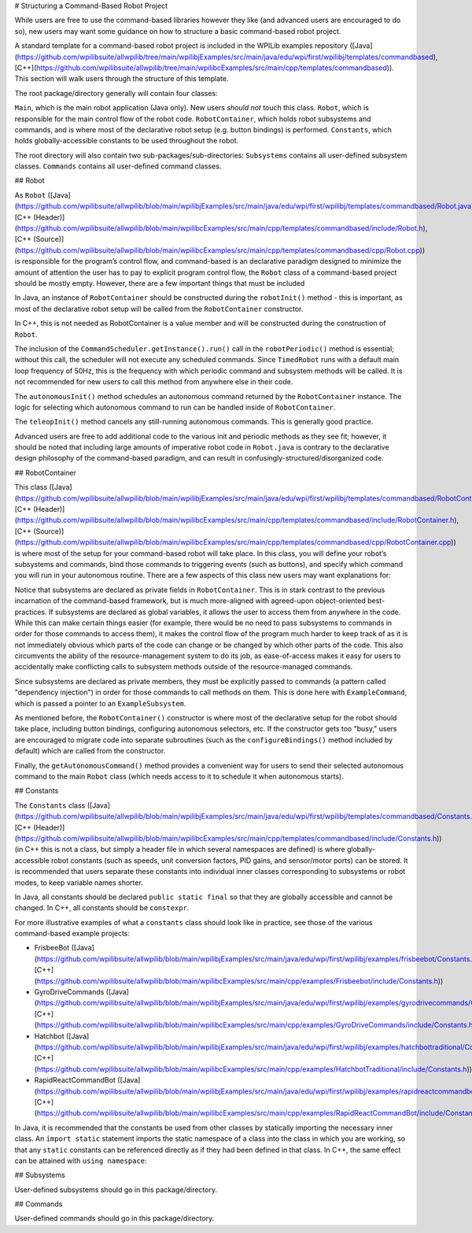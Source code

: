 # Structuring a Command-Based Robot Project

While users are free to use the command-based libraries however they like (and advanced users are encouraged to do so), new users may want some guidance on how to structure a basic command-based robot project.

A standard template for a command-based robot project is included in the WPILib examples repository ([Java](https://github.com/wpilibsuite/allwpilib/tree/main/wpilibjExamples/src/main/java/edu/wpi/first/wpilibj/templates/commandbased), [C++](https://github.com/wpilibsuite/allwpilib/tree/main/wpilibcExamples/src/main/cpp/templates/commandbased)). This section will walk users through the structure of this template.

The root package/directory generally will contain four classes:

``Main``, which is the main robot application (Java only). New users *should not* touch this class. ``Robot``, which is responsible for the main control flow of the robot code. ``RobotContainer``, which holds robot subsystems and commands, and is where most of the declarative robot setup (e.g. button bindings) is performed. ``Constants``, which holds globally-accessible constants to be used throughout the robot.

The root directory will also contain two sub-packages/sub-directories: ``Subsystems`` contains all user-defined subsystem classes. ``Commands`` contains all user-defined command classes.

## Robot

As ``Robot`` ([Java](https://github.com/wpilibsuite/allwpilib/blob/main/wpilibjExamples/src/main/java/edu/wpi/first/wpilibj/templates/commandbased/Robot.java), [C++ (Header)](https://github.com/wpilibsuite/allwpilib/blob/main/wpilibcExamples/src/main/cpp/templates/commandbased/include/Robot.h), [C++ (Source)](https://github.com/wpilibsuite/allwpilib/blob/main/wpilibcExamples/src/main/cpp/templates/commandbased/cpp/Robot.cpp)) is responsible for the program’s control flow, and command-based is an declarative paradigm designed to minimize the amount of attention the user has to pay to explicit program control flow, the ``Robot`` class of a command-based project should be mostly empty. However, there are a few important things that must be included

.. tab-set::

   .. tab-item:: Java
      :sync: Java

      .. remoteliteralinclude:: https://raw.githubusercontent.com/wpilibsuite/allwpilib/v2024.3.2/wpilibjExamples/src/main/java/edu/wpi/first/wpilibj/templates/commandbased/Robot.java
         :language: java
         :lines: 22-31
         :linenos:
         :lineno-start: 22

In Java, an instance of ``RobotContainer`` should be constructed during the ``robotInit()`` method - this is important, as most of the declarative robot setup will be called from the ``RobotContainer`` constructor.

In C++, this is not needed as RobotContainer is a value member and will be constructed during the construction of ``Robot``.

.. tab-set::

   .. tab-item:: Java
      :sync: Java

      .. remoteliteralinclude:: https://raw.githubusercontent.com/wpilibsuite/allwpilib/v2024.3.2/wpilibjExamples/src/main/java/edu/wpi/first/wpilibj/templates/commandbased/Robot.java
         :language: java
         :lines: 33-47
         :linenos:
         :lineno-start: 33

   .. tab-item:: C++ (Source)
      :sync: C++ (Source)

      .. remoteliteralinclude:: https://raw.githubusercontent.com/wpilibsuite/allwpilib/v2024.3.2/wpilibcExamples/src/main/cpp/templates/commandbased/cpp/Robot.cpp
         :language: c++
         :lines: 11-22
         :linenos:
         :lineno-start: 11

The inclusion of the ``CommandScheduler.getInstance().run()`` call in the ``robotPeriodic()`` method is essential; without this call, the scheduler will not execute any scheduled commands. Since ``TimedRobot`` runs with a default main loop frequency of 50Hz, this is the frequency with which periodic command and subsystem methods will be called. It is not recommended for new users to call this method from anywhere else in their code.

.. tab-set::

   .. tab-item:: Java
      :sync: Java

      .. remoteliteralinclude:: https://raw.githubusercontent.com/wpilibsuite/allwpilib/v2024.3.2/wpilibjExamples/src/main/java/edu/wpi/first/wpilibj/templates/commandbased/Robot.java
         :language: java
         :lines: 56-65
         :linenos:
         :lineno-start: 56

   .. tab-item:: C++ (Source)
      :sync: C++ (Source)

      .. remoteliteralinclude:: https://raw.githubusercontent.com/wpilibsuite/allwpilib/v2024.3.2/wpilibcExamples/src/main/cpp/templates/commandbased/cpp/Robot.cpp
         :language: c++
         :lines: 32-42
         :linenos:
         :lineno-start: 33

The ``autonomousInit()`` method schedules an autonomous command returned by the ``RobotContainer`` instance. The logic for selecting which autonomous command to run can be handled inside of ``RobotContainer``.

.. tab-set::

   .. tab-item:: Java
      :sync: Java

      .. remoteliteralinclude:: https://raw.githubusercontent.com/wpilibsuite/allwpilib/v2024.3.2/wpilibjExamples/src/main/java/edu/wpi/first/wpilibj/templates/commandbased/Robot.java
         :language: java
         :lines: 71-80
         :linenos:
         :lineno-start: 71

   .. tab-item:: C++ (Source)
      :sync: C++ (Source)

      .. remoteliteralinclude:: https://raw.githubusercontent.com/wpilibsuite/allwpilib/v2024.3.2/wpilibcExamples/src/main/cpp/templates/commandbased/cpp/Robot.cpp
         :language: c++
         :lines: 46-55
         :linenos:
         :lineno-start: 46

The ``teleopInit()`` method cancels any still-running autonomous commands. This is generally good practice.

Advanced users are free to add additional code to the various init and periodic methods as they see fit; however, it should be noted that including large amounts of imperative robot code in ``Robot.java`` is contrary to the declarative design philosophy of the command-based paradigm, and can result in confusingly-structured/disorganized code.

## RobotContainer

This class ([Java](https://github.com/wpilibsuite/allwpilib/blob/main/wpilibjExamples/src/main/java/edu/wpi/first/wpilibj/templates/commandbased/RobotContainer.java), [C++ (Header)](https://github.com/wpilibsuite/allwpilib/blob/main/wpilibcExamples/src/main/cpp/templates/commandbased/include/RobotContainer.h), [C++ (Source)](https://github.com/wpilibsuite/allwpilib/blob/main/wpilibcExamples/src/main/cpp/templates/commandbased/cpp/RobotContainer.cpp)) is where most of the setup for your command-based robot will take place. In this class, you will define your robot’s subsystems and commands, bind those commands to triggering events (such as buttons), and specify which command you will run in your autonomous routine. There are a few aspects of this class new users may want explanations for:

.. tab-set::

   .. tab-item:: Java
      :sync: Java

      .. remoteliteralinclude:: https://raw.githubusercontent.com/wpilibsuite/allwpilib/v2024.3.2/wpilibjExamples/src/main/java/edu/wpi/first/wpilibj/templates/commandbased/RobotContainer.java
         :language: java
         :lines: 23
         :linenos:
         :lineno-start: 23

   .. tab-item:: C++ (Header)
      :sync: C++ (Header)

      .. remoteliteralinclude:: https://raw.githubusercontent.com/wpilibsuite/allwpilib/v2024.3.2/wpilibcExamples/src/main/cpp/templates/commandbased/include/RobotContainer.h
         :language: c++
         :lines: 32
         :linenos:
         :lineno-start: 32

Notice that subsystems are declared as private fields in ``RobotContainer``. This is in stark contrast to the previous incarnation of the command-based framework, but is much more-aligned with agreed-upon object-oriented best-practices. If subsystems are declared as global variables, it allows the user to access them from anywhere in the code. While this can make certain things easier (for example, there would be no need to pass subsystems to commands in order for those commands to access them), it makes the control flow of the program much harder to keep track of as it is not immediately obvious which parts of the code can change or be changed by which other parts of the code. This also circumvents the ability of the resource-management system to do its job, as ease-of-access makes it easy for users to accidentally make conflicting calls to subsystem methods outside of the resource-managed commands.

.. tab-set::

   .. tab-item:: Java
      :sync: Java

      .. remoteliteralinclude:: https://raw.githubusercontent.com/wpilibsuite/allwpilib/v2024.3.2/wpilibjExamples/src/main/java/edu/wpi/first/wpilibj/templates/commandbased/RobotContainer.java
         :language: java
         :lines: 61
         :linenos:
         :lineno-start: 61

   .. tab-item:: C++ (Source)
      :sync: C++ (Source)

      .. remoteliteralinclude:: https://raw.githubusercontent.com/wpilibsuite/allwpilib/v2024.3.2/wpilibcExamples/src/main/cpp/templates/commandbased/cpp/RobotContainer.cpp
         :language: c++
         :lines: 34
         :linenos:
         :lineno-start: 34

Since subsystems are declared as private members, they must be explicitly passed to commands (a pattern called "dependency injection") in order for those commands to call methods on them.  This is done here with ``ExampleCommand``, which is passed a pointer to an ``ExampleSubsystem``.

.. tab-set::

   .. tab-item:: Java
      :sync: Java

      .. remoteliteralinclude:: https://raw.githubusercontent.com/wpilibsuite/allwpilib/v2024.3.2/wpilibjExamples/src/main/java/edu/wpi/first/wpilibj/templates/commandbased/RobotContainer.java
         :language: java
         :lines: 35-52
         :linenos:
         :lineno-start: 35

   .. tab-item:: C++ (Source)
      :sync: C++ (Source)

      .. remoteliteralinclude:: https://raw.githubusercontent.com/wpilibsuite/allwpilib/v2024.3.2/wpilibcExamples/src/main/cpp/templates/commandbased/cpp/RobotContainer.cpp
         :language: c++
         :lines: 19-30
         :linenos:
         :lineno-start: 19

As mentioned before, the ``RobotContainer()`` constructor is where most of the declarative setup for the robot should take place, including button bindings, configuring autonomous selectors, etc. If the constructor gets too "busy," users are encouraged to migrate code into separate subroutines (such as the ``configureBindings()`` method included by default) which are called from the constructor.

.. tab-set::

   .. tab-item:: Java
      :sync: Java

      .. remoteliteralinclude:: https://raw.githubusercontent.com/wpilibsuite/allwpilib/v2024.3.2/wpilibjExamples/src/main/java/edu/wpi/first/wpilibj/templates/commandbased/RobotContainer.java
         :language: java
         :lines: 54-63
         :linenos:
         :lineno-start: 54

   .. tab-item:: C++ (Source)
      :sync: C++ (Source)

      .. remoteliteralinclude:: https://raw.githubusercontent.com/wpilibsuite/allwpilib/v2024.3.2/wpilibcExamples/src/main/cpp/templates/commandbased/cpp/RobotContainer.cpp
         :language: c++
         :lines: 32-35
         :linenos:
         :lineno-start: 32

Finally, the ``getAutonomousCommand()`` method provides a convenient way for users to send their selected autonomous command to the main ``Robot`` class (which needs access to it to schedule it when autonomous starts).

## Constants

The ``Constants`` class ([Java](https://github.com/wpilibsuite/allwpilib/blob/main/wpilibjExamples/src/main/java/edu/wpi/first/wpilibj/templates/commandbased/Constants.java), [C++ (Header)](https://github.com/wpilibsuite/allwpilib/blob/main/wpilibcExamples/src/main/cpp/templates/commandbased/include/Constants.h)) (in C++ this is not a class, but simply a header file in which several namespaces are defined) is where globally-accessible robot constants (such as speeds, unit conversion factors, PID gains, and sensor/motor ports) can be stored. It is recommended that users separate these constants into individual inner classes corresponding to subsystems or robot modes, to keep variable names shorter.

In Java, all constants should be declared ``public static final`` so that they are globally accessible and cannot be changed.  In C++, all constants should be ``constexpr``.

For more illustrative examples of what a ``constants`` class should look like in practice, see those of the various command-based example projects:

* FrisbeeBot ([Java](https://github.com/wpilibsuite/allwpilib/blob/main/wpilibjExamples/src/main/java/edu/wpi/first/wpilibj/examples/frisbeebot/Constants.java), [C++](https://github.com/wpilibsuite/allwpilib/blob/main/wpilibcExamples/src/main/cpp/examples/Frisbeebot/include/Constants.h))
* GyroDriveCommands ([Java](https://github.com/wpilibsuite/allwpilib/blob/main/wpilibjExamples/src/main/java/edu/wpi/first/wpilibj/examples/gyrodrivecommands/Constants.java), [C++](https://github.com/wpilibsuite/allwpilib/blob/main/wpilibcExamples/src/main/cpp/examples/GyroDriveCommands/include/Constants.h))
* Hatchbot ([Java](https://github.com/wpilibsuite/allwpilib/blob/main/wpilibjExamples/src/main/java/edu/wpi/first/wpilibj/examples/hatchbottraditional/Constants.java), [C++](https://github.com/wpilibsuite/allwpilib/blob/main/wpilibcExamples/src/main/cpp/examples/HatchbotTraditional/include/Constants.h))
* RapidReactCommandBot ([Java](https://github.com/wpilibsuite/allwpilib/blob/main/wpilibjExamples/src/main/java/edu/wpi/first/wpilibj/examples/rapidreactcommandbot/Constants.java), [C++](https://github.com/wpilibsuite/allwpilib/blob/main/wpilibcExamples/src/main/cpp/examples/RapidReactCommandBot/include/Constants.h))

In Java, it is recommended that the constants be used from other classes by statically importing the necessary inner class. An ``import static`` statement imports the static namespace of a class into the class in which you are working, so that any ``static`` constants can be referenced directly as if they had been defined in that class.  In C++, the same effect can be attained with ``using namespace``:

.. tab-set-code::

   .. code-block:: java

      import static edu.wpi.first.wpilibj.templates.commandbased.Constants.OIConstants.*;

   .. code-block:: c++

      using namespace OIConstants;

## Subsystems

User-defined subsystems should go in this package/directory.

## Commands

User-defined commands should go in this package/directory.
